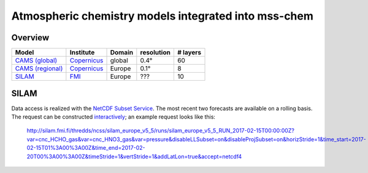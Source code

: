 *****************************************************
Atmospheric chemistry models integrated into mss-chem
*****************************************************

Overview
========

==================  ===========  ======  ==========  ========
Model               Institute    Domain  resolution  # layers
==================  ===========  ======  ==========  ========
`CAMS (global)`_    Copernicus_  global  0.4°        60
`CAMS (regional)`_  Copernicus_  Europe  0.1°        8
SILAM_              FMI_         Europe  ???         10
==================  ===========  ======  ==========  ========



SILAM
=====

Data access is realized with the `NetCDF Subset Service`_.  The most recent two
forecasts are available on
a rolling basis.  The request can be constructed `interactively <http://silam.fmi.fi/thredds/catalog/silam_europe_v5_5/runs/catalog.html>`__; an example request looks like this:

   http://silam.fmi.fi/thredds/ncss/silam_europe_v5_5/runs/silam_europe_v5_5_RUN_2017-02-15T00:00:00Z?var=cnc_HCHO_gas&var=cnc_HNO3_gas&var=pressure&disableLLSubset=on&disableProjSubset=on&horizStride=1&time_start=2017-02-15T01%3A00%3A00Z&time_end=2017-02-20T00%3A00%3A00Z&timeStride=1&vertStride=1&addLatLon=true&accept=netcdf4


.. _`CAMS (global)`:  http://atmosphere.copernicus.eu/
.. _`CAMS (regional)`:  http://www.regional.atmosphere.copernicus.eu/
.. _Copernicus:  http://copernicus.eu/
.. _SILAM: http://silam.fmi.fi/
.. _FMI: http://en.ilmatieteenlaitos.fi/
.. _`NetCDF Subset Service`:  https://www.unidata.ucar.edu/software/thredds/current/tds/reference/NetcdfSubsetServiceReference.html
